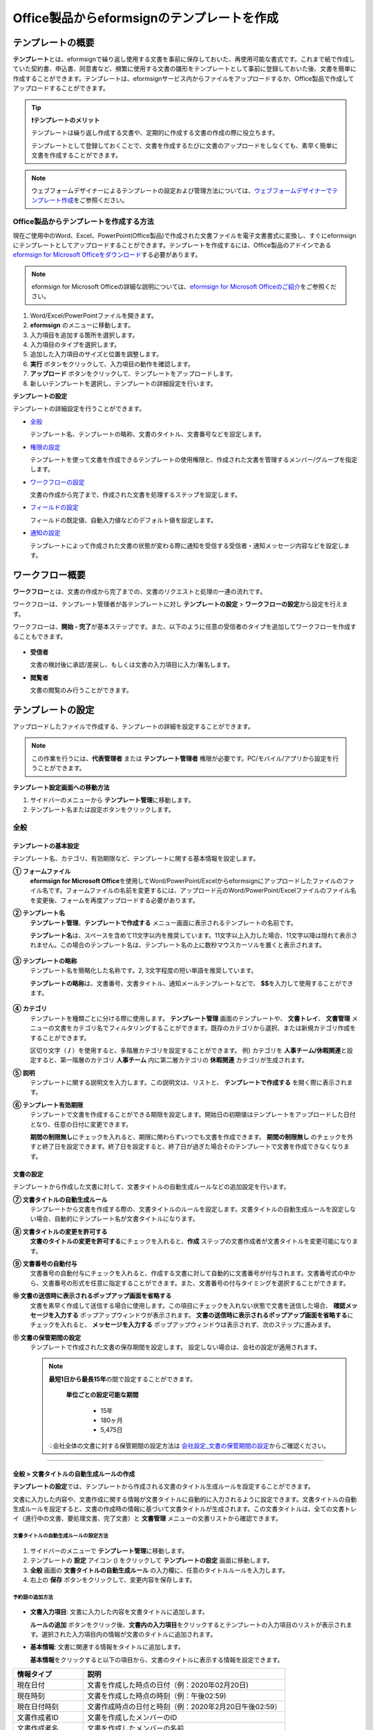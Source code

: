 .. _template_fb:

================================================
Office製品からeformsignのテンプレートを作成
================================================

--------------------
テンプレートの概要
--------------------

**テンプレート**\ とは、eformsignで繰り返し使用する文書を事前に保存しておいた、再使用可能な書式です。これまで紙で作成していた契約書、申込書、同意書など、頻繁に使用する文書の雛形をテンプレートとして事前に登録しておいた後、文書を簡単に作成することができます。テンプレートは、eformsignサービス内からファイルをアップロードするか、Office製品で作成してアップロードすることができます。


.. tip::

   **❗テンプレートのメリット**

   テンプレートは繰り返し作成する文書や、定期的に作成する文書の作成の際に役立ちます。

   テンプレートとして登録しておくことで、文書を作成するたびに文書のアップロードをしなくても、素早く簡単に文書を作成することができます。

.. note::  

   ウェブフォームデザイナーによるテンプレートの設定および管理方法については、`ウェブフォームデザイナーでテンプレート作成 <chapter5.html#template_wd>`__\ をご参照ください。




Office製品からテンプレートを作成する方法
~~~~~~~~~~~~~~~~~~~~~~~~~~~~~~~~~~~~~~~~~~~~~~~~~~~~~~~

現在ご使用中のWord、Excel、PowerPoint(Office製品)で作成された文書ファイルを電子文書書式に変換し、すぐにeformsignにテンプレートとしてアップロードすることができます。テンプレートを作成するには、Office製品のアドインである `eformsign for Microsoft Officeをダウンロード <https://www.eformsign.com/eform/dev_tool.html>`__\ する必要があります。

.. note::

   eformsign for Microsoft Officeの詳細な説明については、`eformsign for Microsoft Officeのご紹介 <chapter6.html#formbuilder>`__\ をご参照ください。



.. figure:: resources/formbuilder-execute.png
   :alt: eformsign for Microsoft Officeのリボンメニュー



1. Word/Excel/PowerPointファイルを開きます。

2. **eformsign** のメニューに移動します。

3. 入力項目を追加する箇所を選択します。

4. 入力項目のタイプを選択します。

5. 追加した入力項目のサイズと位置を調整します。

6. **実行** ボタンをクリックして、入力項目の動作を確認します。

7. **アップロード** ボタンをクリックして、テンプレートをアップロードします。

8. 新しいテンプレートを選択し、テンプレートの詳細設定を行います。 



**テンプレートの設定**

テンプレートの詳細設定を行うことができます。

-  `全般 <#general_fb>`__

   テンプレート名、テンプレートの略称、文書のタイトル、文書番号などを設定します。

-  `権限の設定 <#auth_fb>`__

   テンプレートを使って文書を作成できるテンプレートの使用権限と、作成された文書を管理するメンバー/グループを指定します。

-  `ワークフローの設定 <#workflow_fb>`__

   文書の作成から完了まで、作成された文書を処理するステップを設定します。

-  `フィールドの設定 <#field_fb>`__

   フィールドの既定値、自動入力値などのデフォルト値を設定します。

-  `通知の設定 <#noti_fb>`__

   テンプレートによって作成された文書の状態が変わる際に通知を受信する受信者・通知メッセージ内容などを設定します。

.. _workflow_fb_overview:

---------------------
ワークフロー概要
---------------------

**ワークフロー**\ とは、文書の作成から完了までの、文書のリクエストと処理の一連の流れです。

ワークフローは、テンプレート管理者が各テンプレートに対し **テンプレートの設定** > **ワークフローの設定**\ から設定を行えます。

ワークフローは、**開始 - 完了**\ が基本ステップです。また、以下のように任意の受信者のタイプを追加してワークフローを作成することもできます。

.. figure:: resources/workflow_new_fb.png
   :alt: ワークフローのステップ
   :width: 500px


-  **受信者**

   文書の検討後に承認/差戻し、もしくは文書の入力項目に入力/署名します。

-  **閲覧者**

   文書の閲覧のみ行うことができます。


.. _template_setting_fb:

---------------------
テンプレートの設定
---------------------

アップロードしたファイルで作成する、テンプレートの詳細を設定することができます。

.. note::

   この作業を行うには、**代表管理者** または **テンプレート管理者** 権限が必要です。PC/モバイル/アプリから設定を行うことができます。

**テンプレート設定画面への移動方法**

1. サイドバーのメニューから **テンプレート管理**\ に移動します。

2. テンプレート名または設定ボタンをクリックします。


.. figure:: resources/template-settings.png
   :alt: テンプレート管理 > 設定
   :width: 700px


.. _general_fb:

全般
~~~~~~~~~~~

.. figure:: resources/template-setting-general-formbuilder.png
   :alt: テンプレートの設定 > 全般
   :width: 700px


テンプレートの基本設定
-----------------------------------

テンプレート名、カテゴリ、有効期限など、テンプレートに関する基本情報を設定します。

**① フォームファイル**
   **eformsign for Microsoft Office**\ を使用してWord/PowerPoint/Excelからeformsignにアップロードしたファイルのファイル名です。フォームファイルの名前を変更するには、アップロード元のWord/PowerPoint/Excelファイルのファイル名を変更後、フォームを再度アップロードする必要があります。

**② テンプレート名**
   **テンプレート管理**\、**テンプレートで作成する** メニュー画面に表示されるテンプレートの名前です。

   **テンプレート名**\ は、スペースを含めて11文字以内を推奨しています。11文字以上入力した場合、11文字以降は隠れて表示されません。この場合のテンプレート名は、テンプレート名の上に数秒マウスカーソルを置くと表示されます。

   .. figure:: resources/template-name.png
      :alt: テンプレート名
      :width: 250px


**③ テンプレートの略称**
   テンプレート名を簡略化した名称です。2, 3文字程度の短い単語を推奨しています。

   **テンプレートの略称**\ は、文書番号、文書タイトル、通知メールテンプレートなどで、 **$$**\ を入力して使用することができます。

   .. figure:: resources/template-short-name.png
      :alt: テンプレートの略称


**④ カテゴリ**
   テンプレートを種類ごとに分ける際に使用します。 **テンプレート管理** 画面のテンプレートや、 **文書トレイ**\ 、 **文書管理** メニューの文書をカテゴリ名でフィルタリングすることができます。既存のカテゴリから選択、または新規カテゴリ作成をすることができます。

   区切り文字（ **/** ）を使用すると、多階層カテゴリを設定することができます。
   例) カテゴリを **人事チーム/休暇関連**\ と設定すると、第一階層のカテゴリ **人事チーム** 内に第二層カテゴリの **休暇関連** カテゴリが生成されます。

**⑤ 説明** 
   テンプレートに関する説明文を入力します。この説明文は、リストと、 **テンプレートで作成する** を開く際に表示されます。

**⑥ テンプレート有効期限**
   テンプレートで文書を作成することができる期限を設定します。開始日の初期値はテンプレートをアップロードした日付となり、任意の日付に変更できます。

   **期間の制限無し**\ にチェックを入れると、期限に関わらずいつでも文書を作成できます。 **期間の制限無し** のチェックを外すと終了日を設定できます。終了日を設定すると、終了日が過ぎた場合そのテンプレートで文書を作成できなくなります。

文書の設定
---------------------------
   
テンプレートから作成した文書に対して、文書タイトルの自動生成ルールなどの追加設定を行います。

**⑦ 文書タイトルの自動生成ルール**
   テンプレートから文書を作成する際の、文書タイトルのルールを設定します。文書タイトルの自動生成ルールを設定しない場合、自動的にテンプレート名が文書タイトルになります。


**⑧ 文書タイトルの変更を許可する**
   **文書のタイトルの変更を許可する**\ にチェックを入れると、**作成** ステップの文書作成者が文書タイトルを変更可能になります。

**⑨ 文書番号の自動付与**
   文書番号の自動付与にチェックを入れると、作成する文書に対して自動的に文書番号が付与されます。文書番号式の中から、文書番号の形式を任意に指定することができます。また、文書番号の付与タイミングを選択することができます。

   |image3|

**⑩ 文書の送信時に表示されるポップアップ画面を省略する**
   文書を素早く作成して送信する場合に使用します。この項目にチェックを入れない状態で文書を送信した場合、 **確認メッセージを入力する** ポップアップウィンドウが表示されます。 **文書の送信時に表示されるポップアップ画面を省略する**\ にチェックを入れると、 **メッセージを入力する** ポップアップウィンドウは表示されず、次のステップに進みます。

**⑪ 文書の保管期間の設定**
   テンプレートで作成された文書の保存期間を設定します。
   設定しない場合は、会社の設定が適用されます。

   .. note::

      **最短1日から最長15年**\ の間で設定することができます。

         **単位ごとの設定可能な期間**

            - 15年
            - 180ヶ月
            - 5,475日


      💡会社全体の文書に対する保管期間の設定方法は `会社設定_文書の保管期間の設定 <chapter2.html#retention>`__\ からご確認ください。



-------------------

.. _document_naming:


全般 > 文書タイトルの自動生成ルールの作成
----------------------------------------------

**テンプレートの設定**\ では、テンプレートから作成される文書のタイトル生成ルールを設定することができます。


文書に入力した内容や、文書作成に関する情報が文書タイトルに自動的に入力されるように設定できます。文書タイトルの自動生成ルールを設定すると、文書の作成時の情報に基づいて文書タイトルが生成されます。この文書タイトルは、全ての文書トレイ（進行中の文書、要処理文書、完了文書）と **文書管理** メニューの文書リストから確認できます。


.. figure:: resources/document-list.png
   :alt: 文書管理 > 文書リスト
   :width: 700px


文書タイトルの自動生成ルールの設定方法
^^^^^^^^^^^^^^^^^^^^^^^^^^^^^^^^^^^^^^^^^^^^^^^

.. figure:: resources/template-setting-general-doc-numering_rule.png
   :alt: テンプレート設定 > 文書タイトルの自動生成ルールの設定
   :width: 500px


1. サイドバーのメニューで **テンプレート管理**\ に移動します。

2. テンプレートの **設定** アイコン (|image1|) をクリックして **テンプレートの設定** 画面に移動します。

3. **全般** 画面の **文書タイトルの自動生成ルール** の入力欄に、任意のタイトルルールを入力します。

4. 右上の **保存** ボタンをクリックして、変更内容を保存します。


予約語の追加方法
^^^^^^^^^^^^^^^^^^^^^^^^^^^^^^

.. figure:: resources/template-setting-general-doc-numering_rule_reserved.png
   :alt: 予約語を使用した文書タイトルの自動生成ルール設定


-  **文書入力項目**\ : 文書に入力した内容を文書タイトルに追加します。 

   **ルールの追加** ボタンをクリック後、**文書内の入力項目**\ をクリックするとテンプレートの入力項目のリストが表示されます。選択された入力項目内の情報が文書のタイトルに追加されます。

-  **基本情報**\ : 文書に関連する情報をタイトルに追加します。

   **基本情報**\ をクリックすると以下の項目から、文書のタイトルに表示する情報を設定できます。


+----------------------+--------------------------------------------------------+
| 情報タイプ           | 説明                                                   |
+======================+========================================================+
| 現在日付             | 文書を作成した時点の日付（例：2020年02月20日) 　     　|
+----------------------+--------------------------------------------------------+
| 現在時刻             | 文書を作成した時点の時刻（例：午後02:59)  　     　    |
+----------------------+--------------------------------------------------------+
| 現在日付時刻         | 文書作成時点の日付と時刻（例：2020年2月20日午後02:59） |
+----------------------+--------------------------------------------------------+
| 文書作成者ID         | 文書を作成したメンバーのID           　　　            |
+----------------------+--------------------------------------------------------+
| 文書作成者名         | 文書を作成したメンバーの名前                           |
+----------------------+--------------------------------------------------------+
| 文書作成者部門       | 文書を作成したメンバーの部署                           |
+----------------------+--------------------------------------------------------+
| 文書作成者会社名     | 文書を作成したメンバーの会社名                         |
+----------------------+--------------------------------------------------------+
| テンプレート名       | テンプレートの設定 > 全般に入力したテンプレート名      |
+----------------------+--------------------------------------------------------+
| テンプレート略称     | テンプレートの設定 > 全般に入力したテンプレートの略称  |
+----------------------+--------------------------------------------------------+
| 文書ID               | 文書作成時に自動生成される文書固有の番号               |
+----------------------+--------------------------------------------------------+
| 文書番号             | 「文書番号の自動付与」で作成したシリアル番号(通し番号) |
+----------------------+--------------------------------------------------------+
| 会社名               | 会社管理 > 会社情報に登録されている会社名              |
+----------------------+--------------------------------------------------------+
| 会社住所             | 会社管理 > 会社情報に登録されている住所                |
+----------------------+--------------------------------------------------------+
| 会社連絡先           | 会社管理 > 会社情報に登録されている電話番号            |
+----------------------+--------------------------------------------------------+
| 会社事業者登録番号   | 会社管理 > 会社情報に登録されている事業者登録番号      |
+----------------------+--------------------------------------------------------+
| 会社ホームページ     | 会社管理 > 会社情報に登録されているホームページのURL   |
+----------------------+--------------------------------------------------------+



.. tip::

   **文書のタイトルの変更を許可する** にチェックが入っているかご確認ください。
   
   文書タイトルの自動生成ルールを設定しても、**文書のタイトルの変更を許可する**\ にチェックが入っていると、文書作成者が文書のタイトルを変更することができます。文書タイトルの変更を変更したくない場合は、**文書のタイトルの変更を許可する**\ のチェックを外してください。

   .. figure:: resources/template-setting-general-doc-numering_rule_allow_change.png
      :alt: 文書タイトルの変更を許可するの変更有無
      :width: 400px


-------------------


.. _docnumber_fb:

全般 > 文書番号の自動付与
-----------------------------------------

作成する文書にテンプレートごとの文書番号を連番で付与できます。
テンプレートごとに文書番号自動生成の有無を設定でき、4つある文書番号形式の中から1つを選んで設定することができます。また、文書番号は文書入力項目を使用して文書に入力することができるほか、文書リストからの表示、文書番号での文書検索が可能です。

文書番号の生成方法
^^^^^^^^^^^^^^^^^^^^^^^^^^^^^^^^^



1. サイドバーのメニューから **テンプレート管理**\ に移動します。

2. テンプレートの **設定** アイコン(|image5|)をクリックして **テンプレートの設定** 画面に移動します。


3. **全般** 画面上の **文書番号の自動付与**\ にチェックを入れます。

	.. figure:: resources/template-setting-general-doc-numering1.png
	   :alt: 文書番号の設定
	   :width: 600px


   ▪  **文書番号の自動付与ルールの選択**

      .. figure:: resources/template-setting-general-doc-numering1_1.png
         :alt: 文書番号の自動付与ルールの選択
         :width: 600px

      - **シリアル番号**
         文書の作成順に1番から生成します。

         例) 1、2、3...

      - **年度_シリアル番号**
         文書が作成された年度 + 文書の作成順に1番から生成します。

         例) 2020_1、2020_2...

      - **テンプレート略称シリアル番号**
         テンプレート略称 + 文書の作成順に1番から生成します。

         例) 申込書1、申込書2...

      - **テンプレート略称年度_シリアル番号**
         テンプレートの略称 + 文書が作成された年度 + 文書の作成順に1番から生成します。

         例) 申込書2020_1、申込書2020_2...

   ▪  **文書への番号付与タイミングの選択**

      - **開始**
         文書の作成開始ステップで文書番号を生成します。

      - **完了**
         文書が全てのワークフローを経て完了する際に文書番号を生成します。


4. 右上の **保存** ボタンをクリックして設定を保存します。

文書番号の確認方法
^^^^^^^^^^^^^^^^^^^^^^^^^^^^

文書番号は、文書入力項目を利用することで文書内に入力したり、文書リストから確認することができます。


- **文書内に文書番号を表示**


   1. Word/Excel/PowerPointのテンプレートファイルを開きます。

   2. 文書番号を入れる箇所に文書入力項目を追加します。

   3. **アップロード** ボタンをクリックして、文書をeformsignにアップロードします。

   4. **テンプレート設定 > 全般**\ から **文書番号の自動付与**\ にチェックを入れます。

   5. 文書番号の自動付与ルールを選択します。

   6. **保存** ボタンをクリックして設定を保存します。


- **文書リストからの文書番号の確認方法**


   文書番号は文書リストが確認できる文書トレイ（進行中の文書、要処理文書、完了文書）および文書管理メニュー（要文書管理権限）で確認することができます。

   1. サイドバーメニューの **文書トレイ** または **文書管理** メニューに移動します。

   2. 右上の **カラム設定** アイコンをクリックします。

   3. カラムリストの **文書番号**\ にチェックを入れます。

   4. 文書リストに **文書番号** カラムが追加されていることを確認します。

   .. figure:: resources/doc-list-docnumber1.PNG
      :alt: 文書トレイ - 文書リスト
      :width: 700px



**文書番号で文書を検索する**

   |image7|

   文書番号による検索は、詳細検索機能から行うことができます。

   1. **文書トレイ** または **文書管理** メニューに移動します。

   2. 文書リストの上部にある **詳細** ボタンをクリックします。

   3. 検索条件の中から **文書番号**\ を選択します。

   4. 検索する単語または数字を入力します。

   5. 検索結果を確認します。



-------------------


.. _auth_fb:

権限の設定
~~~~~~~~~~~

権限の設定画面では、テンプレートの使用権限、テンプレートの修正権限、文書の管理権限を設定することができます。

.. figure:: resources/template-setting-auth-new1.PNG
   :alt: テンプレート設定 > 権限の設定
   :width: 700px


- **テンプレートの使用権限**

   テンプレートを使用して文書を作成する際の権限を設定します。テンプレート使用権限を持つメンバーは **テンプレートで作成する** にテンプレートが表示され、文書を作成できます。会社に属する全てのメンバーが使用できるようにしたい場合は **すべて** を、特定のグループ/メンバーにのみ作成の権限を与えたい場合は **グループまたはメンバー**\ を選択し、グループ/メンバーを指定します。

- **テンプレートの修正権限**

   テンプレートの修正が可能となる権限を設定します。テンプレート修正権限を持つメンバーは **テンプレート管理** メニューからそのテンプレートを修正することができます。権限を付与する **メンバー**\ を検索して選択します。
   
   ❗テンプレートの修正権限はテンプレート管理権限を持つメンバーのみ指定することができます。

- **文書の管理権限**

   文書管理権限は **会社管理 > 権限管理 > 文書管理者**\ で設定することができます。詳細な内容は `権限の区分 <chapter2.html#permissions>`__\ をご参照ください。



-------------------


.. _workflow_fb:

ワークフローの設定
~~~~~~~~~~~~~~~~~~~~~~~

**テンプレートの設定** 画面で **ワークフローの設定** タブをクリックして、そのテンプレートのワークフローを作成・変更できます。

.. figure:: resources/workflow-setting_new.PNG
   :alt: テンプレートの設定 > ワークフローの設定
   :width: 500px


ワークフローのステップの追加方法
------------------------------------------------


1. **ワークフローの設定** タブをクリックして移動します。

2. 開始と完了の間のステップ追加(|image9|) ボタンをクリックします。

3. 受信者がワークフローのステップに追加されます。

   .. figure:: resources/workflow-steps-fb.PNG
      :alt: テンプレート設定 > ワークフローの設定
      :width: 600px

   .. tip::

      ワークフローのステップは個数の制限無く追加することができます。ワークフローのステップをドラッグ&ドロップで順序を調整することができ、ステップの右側にある **(-)**\ をクリックするとステップが削除されます。


   .. tip::

      **受信者ステップの結合 - 同時送信ワークフロー**

      受信者ステップを追加すると、通常は設定された手順に従って各ステップの受信者に文書が送信されます。
      複数のステップのワークフローを結合した場合、結合されたワークフローのステップの受信者に文書を同時に送信することができます。

      1. **テンプレート管理** 画面からテンプレートの **設定** をクリックします。
      2. 画面上部から **設定する**\ をクリック後、 **ワークフローの設定** をクリックします。
      3. 結合するワークフローステップのうち、 **下にあるワークフローをクリック**\ するとワークフローの左側に **送信順序を結合** アイコン(|image8|)が表示されます。 
      4. そのアイコン(|image8|)をクリックすると、下段と上段のワークフローが結合されます。

      .. figure:: resources/workflow_merge_fb.png
         :alt: テンプレートの設定 > ワークフローの設定 > 結合
         :width: 500px

      .. note::

         **結合されたワークフローの分割**

         結合されたワークフローをクリックすると、アイコンが表示されます。分割するワークフローのステップをクリック後、送信順序を分割アイコン(|image10|)をクリックすると結合したワークフローが分割されます。

         .. figure:: resources/workflow_split_fb.png
            :alt: テンプレートの設定 > ワークフローの設定 > 分割
            :width: 500px
   
      **❗注意事項**

      - 結合したワークフローを含むテンプレートでは、 **一括作成はできません。**
      - 結合したワークフローのステップの受信者は、 **前の受信者**\ に設定できません。
      - 結合したワークフローの次のステップは、受信者を **グループまたはメンバー**\ に指定するか、 **完了** ステップに設定する必要があります。





ワークフローステップごとの詳細設定
----------------------------------------

ステップをクリックすることで、各ワークフローステップの詳細プロパティを設定することができます。

-  **属性**\ では、ステップ名と状態の設定以外にも、ステップごとに詳細な設定をすることができます。

-  **項目の管理**\ では、ワークフローの各ステップで受信者が入力項目に入力できるよう許可する **編集許可** 項目と、入力が必須となる **必須入力** 項目を設定することができます。

|image12|

++++++++++++++++++++++++++++++++++++++++++++++++++++++


.. _workflow_fb_start:

開始
^^^^^^^^^^^^^

**文書作成を始めるステップです。**

.. figure:: resources/workflow-step-start-property-fb.png
   :alt: ワークフローの設定 > 開始ステッププロパティ
   :width: 700px

-  **ステップ名**\ （共通）：デフォルトで設定されているステップ名を変更することができます。

-  **文書作成数の制限**\  ：テンプレートで作成可能な文書の最大数を設定します。

-  **URLでの文書作成を許可する**\ ：メンバー以外の外部ユーザーに文書作成を依頼する際に使用します。eformsignへのログイン無しで、文書を作成できる公開リンクを生成します。

   -  **文書作成者の情報入力**: リンクから文書に入力を行う前に、文書作成者の氏名、メールアドレスなどの情報を入力するよう設定します。

      .. tip::

         **文書作成者の情報入力オプション** と **本人確認設定オプション** の両方を選択した場合、作成者は本人情報を入力して本人確認後、文書の作成を開始することができます。これらの情報は監査証跡証明書に残ります。

   -  **文書の二重送信防止**: 同じ作成者が文書を重複して送信できないよう設定します。

   -  **アクセス許可ドメイン・IP**\ :　特定のドメイン/IPアドレスからのみ文書を作成できるように設定します。


   -  **ボットによる文書の自動生成防止**: URLで文書を生成し、提出時に自動登録防止(reCAPTCHA)チェックを行うことにより、悪質なボットが文書を繰り返し生成することを防止します。

      .. note::

         **ボットによる文書の自動生成防止**

         このオプションを選択すると、URLにアクセスして文書作成後に提出ボタンをクリックすると、自動登録防止機能(reCAPTCHA)が文書提出ポップアップに表示されます。作成者は「私はロボットではありません」にチェック後、文書を提出することができるようになります。

         .. figure:: resources/URL-option-recaptcha.png
            :alt: reCAPTCHA
            :width: 250px

         ❗本オプションをONにしない場合、文書生成URLからボットによって文書が大量に作成される可能性があります。この場合、文書作成による料金が高額に発生する可能性があります。

-  **文書の閲覧前に本人確認する：** 受信者が本人確認するタイミングと手段を設定できます。文書の閲覧前または文書の送信前に本人確認を行うように設定できます。

   .. figure:: resources/additional-verification.png
      :alt: 文書の閲覧前に本人確認する
      :width: 400px 

   -  **文書の閲覧前に本人確認:** 受信者が文書の閲覧前に受信者が本人確認をし、本人確認完了に文書を閲覧できるよう設定します。受信者のメールアドレスまたは電話番号宛てに6桁の認証番号を送信します。受信者は認証番号を入力後、文書の閲覧が可能となります。

      .. tip::

         文書が完了後に文書を閲覧する時にも設定した認証を行うためには　**完了文書の閲覧時にも認証を行う**\ をチェックしてください。

   -  **文書の送信前に本人確認：** 受信者が文書の送信前に受信者が本人確認をし、本人確認完了に文書を閲覧できるよう設定します。受信者のメールアドレスまたは電話番号宛てに6桁の認証番号を送信します。受信者は認証番号を入力後、文書の閲覧が可能となります。

      .. caution::
         
         ❗SMS認証を行う場合、追加料金が発生します。
-  **電子認証による電子署名の設定** 

      .. figure:: resources/digital-signature.png
         :alt: 認証書署名設定
         :width: 400px 
   
   -  **事業者署名型(立会人型)電子署名を適用する：** 当該ステップの受信者が文書を作成した後、事業者署名型の電子署名を追加するように設定します。
   
      ❗文書の送信前に本人確認と中腹して設定できません。
   
      .. tip::

         事業者向け電子署名を付与することで、書類の完全性を保証します。電子署名が適用された文書は、PDFファイルとしてダウンロードした後、Adobe Acrobat Readerで開いて電子署名の詳細を確認できます。

      .. note::      
         
         ❗証明書ベースの電子署名には追加費用が発生します。


.. tip::

   **QRコード生成機能(URLでの文書作成)の活用方法**

   URLでの文書作成機能を使用する場合、URLからQRコードを作成することができます。
   作成したQRコードの画像をウェブサイトに掲示したり、QRコードを送信して文書作成を依頼することができます。QRコードを受け取った人は、モバイル端末のカメラでQRコードをスキャンして文書を作成・提出することができます。

   ワークフローの開始ステッププロパティから **URLでの文書作成を許可する** オプションにチェックを入れ、 
   **QRコード生成** ボタンをクリックするとQRコードの画像をダウンロードすることができます。

   
   .. figure:: resources/workflow-step-start-QRcode.png
      :alt: ワークフローの設定 > QRコードの作成
      :width: 400px



+++++++++++++++++++++++++++++++++++++++++++++++++++++++++++++++++++++++++++++++++++++++++++++

.. _workflow_signer:

受信者
^^^^^^^^^^^^^

**文書の入力項目に作成、署名などの文書に参加する受信者のステップです。**


.. figure:: resources/workflow-participant-properties-fb.png
   :alt: ワークフローの設定 > 受信者ステップのプロパティ
   :width: 700px


-  **ステップ名**\ : ステップの名前を設定することができます。

-  **通知**\ : 受信者に文書作成を依頼した際に、通知を送信する方法を設定します。通知内容は編集が可能です。

   - **通知メッセージの編集**\ :各ステップで受信者に送信する文書の通知内容を編集することができます。通知言語（英語、韓国語）も追加して、言語によるメッセージを修正、設定することができます。追加された言語オプションは文書送信ポップアップの言語選択オプションに表示されます。


      .. figure:: resources/workflow-notification-lang.png
         :alt: 通知言語設定4
         :width: 400px  

   - **通知方法の選択**\ :通知はデフォルトでメールでのみ送信されます。SMSを選択すると、**SMS**\ でも送信可能です。



-  **文書の送信期限**\ : 受信者が文書を受信した後、次のステップの受信者に文書を送信するまでの期限を設定します。

   .. tip::

      受信者がメンバーの場合、文書の送信期限を無期限に設定することができます。 **文書送信期限を0日0時間**\ と設定してください。
      受信者がメンバーではない場合、文書の送信期限は最大50日まで設定することができます。


-  **受信者情報の自動設定**\ : 受信者に文書作成を依頼する際、文書に入力した情報を基に受信者の氏名・連絡先を自動的に設定できます。

- **文書のアクセスコード**\ : 受信者が文書閲覧前に入力するアクセスコードを設定します。正しいアクセスコードを入力後、文書を閲覧することができます。 **送信者が直接入力、受信者の氏名、文書に入力された内容**\ の中から選択します。

   .. figure:: resources/doc-password-setting.png
      :alt: 文書のアクセスコード設定
      :width: 400px

   - **送信者が直接入力:** 設定段階で予めパスワードを設定します。受信者は表示されるヒントを基にアクセスコードを入力します。 

   - **受信者の氏名:** 受信者の氏名に設定すると、受信者情報に入力した名前と一致する名前がアクセスコードに設定されます。

   - **文書に入力された内容:** 文書内の入力項目を選択して、その入力項目に入力された内容をアクセスコードに設定します。

  

  -  **文書の閲覧前に本人確認する：** 受信者が本人確認するタイミングと手段を設定できます。文書の閲覧前または文書の送信前に本人確認を行うように設定できます。

      .. figure:: resources/additional-verification.png
         :alt: 文書の閲覧前に本人確認する
         :width: 400px 

   -  **文書の閲覧前に本人確認:** 受信者が文書の閲覧前に受信者が本人確認をし、本人確認完了に文書を閲覧できるよう設定します。受信者のメールアドレスまたは電話番号宛てに6桁の認証番号を送信します。受信者は認証番号を入力後、文書の閲覧が可能となります。

      .. tip::

         文書が完了後に文書を閲覧する時にも設定した認証を行うためには **完了文書の閲覧時にも認証を行う**\ をチェックしてください。

   -  **文書の送信前に本人確認：** 受信者が文書の送信前に受信者が本人確認をし、本人確認完了に文書を閲覧できるよう設定します。受信者のメールアドレスまたは電話番号宛てに6桁の認証番号を送信します。受信者は認証番号を入力後、文書の閲覧が可能となります。

      .. caution::
         
         ❗SMS認証を行う場合、追加料金が発生します。

-  **電子認証による電子署名の設定** 

      .. figure:: resources/digital-signature.png
         :alt: 認証書署名設定
         :width: 400px 
   
   -  **事業者署名型(立会人型)電子署名を適用する：** 当該ステップの受信者が文書を作成した後、事業者署名型の電子署名を追加するように設定します。
   
      ❗文書の送信前に本人確認と中腹して設定できません。
   
      .. tip::

         事業者向け電子署名を付与することで、書類の完全性を保証します。電子署名が適用された文書は、PDFファイルとしてダウンロードした後、Adobe Acrobat Readerで開いて電子署名の詳細を確認できます。

      .. note::      
         
         ❗証明書ベースの電子署名には追加費用が発生します。


-  **文書の非表示設定:** 2つ以上のファイルで構成された文書の場合、ファイル単位で一部を非表示に設定することができます。本設定は外部受信者がワークフローに設定されている場合にのみ表示され、外部受信者にのみ適用されます。

-  **文書差戻し制限：** 受信者が文書を差し戻せないように設定します。オプションにチェックを入れると、その受信者の文書作成画面に **差戻し** ボタンが表示されなくなります。



.. tip::

   💡 **対面署名機能の活用**
    
   署名者と対面して、一つのデバイス(タブレットPCやスマホなど)で文書に署名を行うには、対面署名機能をご活用ください。
   対面署名機能を使用することで、各対面署名者に関する情報が文書履歴と監査証跡証明書に記録され、文書が完了すると、対面署名者に完了文書が自動的に送信されるように設定することができます。

   対面署名者に設定する受信者ステップで **対面署名**\ を選択します。
   当該ステップ **対面署名者**\ 、直前のステップは **立会人**\ になります。対面署名者は、文書署名前に本人確認を行うように設定することもできます。

   -  **立会人:** 対面署名を開始・完了することができ、参加者であれば署名も行うことができます。メンバーのみ **立会人** になることができますが、閲覧者が **立会人** になることはできません。
   -  **対面署名者：** 対面署名を行います。ワークフロー受信者タイプのうち、参加者のみが **対面署名者** になることができます。


      .. figure:: resources/inperson-signing-template.png
         :alt: 対面署名設定
         :width: 700px

   **❗注意事項**

      -  **開始** ステップに **対面署名**\ が設定されている場合、 **一括作成**\ を行うことはできません。
      -  **同時送信ワークフロー(送信順序の結合)**\ が設定されたワークフローステップでは **対面署名**\ の設定を行うことができず、 **対面署名**\ が設定されたステップの前後では **同時送信(送信順序の結合)**\ の設定を行うことはできません。

   ✅ 対面署名設定時の詳細な文書の作成方法は `こちら <https://www.eformsign.com/jp/blog/announcement-2022311/>`__\ をご参照ください。


.. note::

   **参加者/検討者/閲覧者ステップ - 受信者の設定**

   各ステップの受信者を事前に選択するか、文書送信時に送信者が選択するよう設定することができます。

   .. figure:: resources/workflow-participant-selected.png
      :alt: ワークフローの設定 > 参加者の受信者を指定する
      :width: 700px

   -  **文書の送信時に指定可能**: 文書の送信時に受信者情報を入力できるように設定します。受信者情報を入力しない場合、その手順はスキップして進行します。

   -  **文書の送信時に指定が必要**: 文書の送信時に受信者情報を入力を必ず行うように設定します。受信者情報を入力しないと、文書は送信されません。

   -  **グループまたはメンバー**： 文書を処理するグループまたはメンバー1人を設定します。グループ/メンバーは複数選択することが可能ですが、選択されたグループ/メンバーのうち1人だけが文書を処理することができます。

   -  **前の受信者**： 開始ステップを含む前のステップの受信者が文書を処理するように設定します。当該ステップより前のステップから選択できます。

.. _hide:

文書内の一部のファイルを非表示にする方法
*******************************************************

.. tip::

   **文書の一部を非表示にする**

   文書が複数のファイルで構成されている場合、外部の受信者に表示する文書の一部を非表示にすることができます。

   アップロードした文書に複数のファイルが含まれていると、ワークフローの外部受信者ステップの属性設定に、 **文書の非表示設定**\ が表示されます。文書に含まれているファイルが一覧で表示され、各ファイルの **表示/非表示/選択(前の処理者が表示/非表示を選択)**\ を指定することができます。

   ❗文書の一部を非表示にする機能は、文書の受信者が外部ユーザーである場合にのみ適用されます。

   **設定方法**

   1. ダッシュボード **メニュー > テンプレート管理**\ に移動します。
   2. テンプレート名か右側の設定ボタンをクリックして、テンプレート設定画面に移動します。
   3. **ワークフローの設定** タブに移動します。
   4. **受信者** ステップを追加します。
   5. 右側のプロパティの下部にある **文書の非表示設定**\ にチェックを入れます。
   6. 文書内のファイルごとに表示/非表示/選択を設定します。

      - **表示:** 受信者にファイルを表示します。

      - **選択:** 当該ステップの受信者が表示/非表示を選択します。

      - **非表示:** 受信者にファイルを表示しません。

   |image19|



+++++++++++++++++++++++++++++++++++++++++++++++++++++++++++++++++++++++++++++++++++++++++++++


.. _workflow_fb_needtoview:

閲覧者 
^^^^^^^^^^^^^^^^


**文書の閲覧のみ可能な受信者ステップです。**


.. figure:: resources/workflow-needtoview-properties.png
   :alt: ワークフローの設定 > 閲覧者ステッププロパティ
   :width: 700px

-  **ステップ名**\ : ステップの名前を設定することができます。

-  **通知**\ : 受信者に文書作成を依頼する際の、通知を送信する方法を設定します。また、通知内容を編集することが可能です。

   -  **通知内容の編集：** 各ステップで受信者に送信する文書の通知内容を編集することができます。通知言語（英語、韓国語）も追加して、言語によるメッセージを修正、設定することができます。追加された言語オプションは文書送信ポップアップの言語選択オプションに表示されます。

      .. figure:: resources/workflow-notification-lang2.png
         :alt: 通知言語設定3
         :width: 400px   

   - **通知方法の選択:** デフォルト設定では、通知は電子メールでのみ送信されます。 **SMSで送信**\ を選択すると、**SMS**\ でも送信できます。

   
-  **文書の閲覧期限**\ : 受信者が文書を受信した後、次のステップの受信者に文書を送信するまでの期限を設定します。文書の送信期限を設定する必要が無い場合は、0日0時間と入力してください。(受信者が内部メンバーの場合。外部受信者の場合最大50日まで設定可能)


-  **文書送信オプション**\ : 各ステップで、文書を次のステップに送信する際の設定を選択します。

   - **受信者が文書を閲覧したら次のステップに送信:** 閲覧者ステップの受信者が文書を閲覧後、文書が次のステップに送信されます。
 
   - **受信者の文書閲覧有無に関わらず、即時次のステップに送信:** 閲覧者ステップの受信者が文書を閲覧せずとも、文書は次のステップに送信されます。

   .. figure:: resources/needtoview_option.png
      :width: 300px

- **文書のアクセスコード**\ : 受信者が文書閲覧前に入力するアクセスコードを設定します。正しいアクセスコードを入力後、文書を閲覧することができます。 **送信者が直接入力、受信者の氏名、文書に入力された内容**\ の中から選択します。

   .. figure:: resources/doc-password-setting.png
      :alt: 文書のアクセスコード設定
      :width: 400px

   - **送信者が直接入力:** 設定段階で予めパスワードを設定します。受信者は表示されるヒントを基にアクセスコードを入力します。 

   - **受信者の氏名:** 受信者の氏名に設定すると、受信者情報に入力した名前と一致する名前がアクセスコードに設定されます。

   - **文書に入力された内容:** 文書内の入力項目を選択して、その入力項目に入力された内容をアクセスコードに設定します。

  

-  **文書の閲覧前に本人確認する：** 受信者が本人確認するタイミングと手段を設定できます。文書の閲覧前または文書の送信前に本人確認を行うように設定できます。

   .. figure:: resources/additional-verification.png
      :alt: 文書の閲覧前に本人確認する
      :width: 400px 

   -  **文書の閲覧前に本人確認:** 受信者が文書の閲覧前に受信者が本人確認をし、本人確認完了に文書を閲覧できるよう設定します。受信者のメールアドレスまたは電話番号宛てに6桁の認証番号を送信します。受信者は認証番号を入力後、文書の閲覧が可能となります。

      .. tip::

         文書が完了後に文書を閲覧する時にも設定した認証を行うためには **完了文書の閲覧時にも認証を行う**\ をチェックしてください。

   -  **文書の送信前に本人確認：** 受信者が文書の送信前に受信者が本人確認をし、本人確認完了に文書を閲覧できるよう設定します。受信者のメールアドレスまたは電話番号宛てに6桁の認証番号を送信します。受信者は認証番号を入力後、文書の閲覧が可能となります。

      .. caution::
         
         ❗SMS認証を行う場合、追加料金が発生します。

+++++++++++++++++++++++++++++++++++++++++++++++++++++++++++++++++++++++++++++++++++++++++++++

.. _workflow_fb_complete:


完了
^^^^^^^^^^^^^^^^


**完了: 文書が全てのワークフローのステップを経て、完了するステップです。**


.. figure:: resources/workflow-completed-fb.png
   :alt: ワークフローの設定-完了
   :width: 700px


-  **別のクラウドストレージに完了文書を保存する**: 完了文書を、代表管理者/会社管理者が設定した外部クラウドストレージに保存されるように設定します。

-  **完了文書にタイムスタンプを付与する**: 完了文書が以降変更されていないことを証明する、タイムスタンプを文書に適用するように設定します。この機能は追加料金が発生します。

.. note::

   💡 **タイムスタンプとは？**

   タイムスタンプとは、電子文書の生成時点の確認（存在証明）と真正性確認（内容証明）のための公開鍵基盤（PKI:Public Key Infra Structure）の国際標準技術であり、電子文書がある特定の時刻に存在していたことを証明するとともに、その時刻以降にデータが変更されていないことを証明する電磁的技術です。

   文書にタイムスタンプを適用すると、特定の時点でその文書が存在し、それ以降変更されていない原本であることが認証機関によって客観的に証明されます。



-------------------

.. _field_fb:

フィールドの設定
~~~~~~~~~~~~~~~~~~~

**フィールドの設定**\ では、文書リストとCSVにデータをダウンロードした時に表示される入力項目の列の表示可否と順序を設定できます。また、テンプレートに入るフィールドの初期値または自動入力値を設定できます。

.. figure:: resources/template-field-setting.png
   :alt: テンプレートの設定 > フィールドの設定
   :width: 700px


フィールドの初期値は **カスタムフィールド管理**\ に保存されている会社・グループ・メンバー情報を選択して設定、最近の入力値を選択して設定、ユーザーが直接入力して設定のうちいずれかの入力方法を選択して設定できます。

.. tip::

   **自動入力の設定方法**

   文書に繰り返し入力する情報を事前に保存し、自動的に入力されるように設定できます。

   例) 作成者の名前、連絡先などの作成者情報、部署名、責任者、会社の代表番号などの会社またはグループに関する情報を事前に保存して自動的に入力されるように設定できます。関連フィールドの項目の追加と初期値の設定は、 **会社管理 > カスタムフィールド管理**\ で行うことができます。

   1. **カスタムフィールド管理** 画面でフィールドを追加します。

   2. **テンプレート管理** メニューに移動します。

   3. **テンプレートの設定** アイコンをクリックします。

   4. **フィールドの設定** メニューに移動します。

   5. 自動入力するフィールドの初期値を入力します。

   6. 全ての設定が完了したら、 **保存** ボタンをクリックします。


-------------------

.. _noti_fb:

通知設定
~~~~~~~~~~~~~~~~~

テンプレートで作成された文書ステータスの通知や依頼を受信する受信者の設定や通知内容の確認、編集ができます。

**ステータス通知の設定**

当該テンプレートで作成した文書のステータスに関する通知の受信者設定、通知メッセージのプレビュー（文書の検討および作成/文書の差戻し/文書の無効化/文書の修正）、通知の編集（文書の完了）を行えます。

.. figure:: resources/template-setting-notification-channel.png
   :alt: 通知チャンネルの設定


.. note::

   **文書の作成者** オプションにチェックを入れ、 **各ステップの処理者** オプションのチェックを外した場合、文書を最初に作成した人にステータス通知を送信します。

   **文書の作成者** オプションのチェックを外し、 **各ステップの処理者** オプションにチェック入れた場合、最初に作成した人を除く、現在のステップより前に文書を処理した人にステータス通知を送信します。

   **文書の作成者** 、 **各ステップの処理者** オプション両方にチェックを入れた場合、文書の作成者、現在ステップ以前に文書を処理した両者にステータス通知を送信します。

   **文書の作成者** 、 **各ステップの処理者** オプション両方のチェックを外した場合、当該ステップのステータス通知は送信されません。


.. caution::

   ❗外部受信者には文書文書の完了通知のみ送信されます。

   外部受信者に完了文書を送信する場合、 **文書の完了 > 各ステップの処理者**\ を **メンバー外** または **すべて**\ に設定してください。


**文書の完了通知の編集**

   .. figure:: resources/template-setting-notification-editl1.png
      :alt: 通知内容の編集
      :width: 400px

- **通知テンプレートの選択:** 通知テンプレートはデフォルトのテンプレートとして設定されていますが、別途作成した通知テンプレートがあれば変更できます。 新規通知テンプレートを追加する方法は `通知テンプレート管理 <chapter9.html#notification-template>`__\ をご参照ください。  

- **言語選択:** 文書完了時に送信される通知メールの言語を選択すると、当該言語でメールタイトル、SMSメッセージ、本文内容などが表示され、修正することができます。 

- **メールのタイトル:** 文書の完了時に送信されるメールのタイトルを設定します。

- **SMSメッセージ:** 文書完了通知をSMSで送信する際に、SMSで送信するメッセージを設定します。 設定したメッセージと一緒に、文書を確認できるリンクが送信されます。

.. note::

   メッセージの長さは最大65バイト(全角32文字、半角65文字)までです。 


- **添付ファイルと添付方法:** 完了通知と一緒に送信するファイルの選択と、その添付方法を選択します。

   - **文書閲覧リンク:** 完了文書がリンク(ボタン)の形式でメール/SMSで送信されます。リンク(ボタン)をクリックすると文書閲覧ページが開きます。 ビューアから完了文書を閲覧・ダウンロードできます。

   - **ファイル添付:** 完了文書がメールにPDFファイルとして添付されて送信されます。 ただし、文書のファイルサイズが10MBを超えるか、SMS通知の場合は **ダウンロードリンク** 方式で送信されます。

   .. caution::

      **ファイル添付** 形式でメールにより通知を送ると、メールに完了文書を添付して送信されます。文書閲覧時に本人確認をするように設定しても、本人確認を行わずに文書を閲覧/ダウンロードできるため、ご注意ください。

- **本文の編集:** 通知メッセージの本文を編集することができます。


.. _publish_template: 

------------------------
テンプレート配布
------------------------

当該テンプレートで文書を作成できるようにするためには、テンプレートを保存した後、必ず **配布(公開)**\ する必要があります。
テンプレートの配布をすることで、作成者以外のメンバーが当該テンプレートを使用できるようになります。

テンプレートを配布せずに保存のみした場合、テンプレート使用権限のあるメンバーの **テンプレートで作成する** 画面には表示されません。

配布していないテンプレートは、以下の画像のようにテンプレートに **配布前**\ と表示されます。テンプレートを配布するには、テンプレートの詳細メニューをクリックして配布するか、テンプレート設定から保存ボタンをクリック後、配布するか選択できます。

   .. figure:: resources/template_publish.png
         :alt: テンプレートの5つの設定項目
         :width: 750px

   .. Note::

         テンプレートの配布は **テンプレート管理者**\ のみできます。
         テンプレート管理者の権限がないメンバーがテンプレートを作成するかテンプレートを他のメンバーと使用する場合、テンプレート管理者への配布要請が必要です。テンプレート管理者が直接テンプレートを作成し配布する場合はテンプレート配布のポップアップのテンプレート管理者リストから自分のアカウントを選択することで即時配布できます。      

テンプレート配布の要請方法
~~~~~~~~~~~~~~~~~~~~~~~~~~~~~~~~~~~~~
1. **新規テンプレートで作成**\ からテンプレート設定を行い、右上の **保存** ボタンをクリックします。

2. **保存** ポップアップから **配布** ボタンをクリックします。

   .. figure:: resources/save-popup.png
      :alt: テンプレート保存
      :width: 350px
 
3. **テンプレートの配布** ポップアップから **使用開始日の設定**\ とテンプレート配布を依頼する **テンプレート管理者**\ を選択します。

   .. figure:: resources/publish-popup.png
      :alt: テンプレート配布ポップアップ
      :width: 350px
 
4. **配布依頼**\ をクリックします。


テンプレート配布方法(テンプレート管理者)
~~~~~~~~~~~~~~~~~~~~~~~~~~~~~~~~~~~~~~~~~~~~~~~~~~~~~~~~~~

1. テンプレート配布依頼を受けたテンプレート管理のアカウントからはテンプレートリストに表示される **配布** ボタンをクリックします。

   .. Note::      

      **詳細(···)** メニューからも配布または配布却下することができます。    
      
   .. figure:: resources/template-list-publish2.png
      :alt: テンプレートリスト-配布
      :width: 700px
 
2. **テンプレートの配布** ポップアップから **“テンプレートの変更内容を全て確認しました。”**\ にチェックし **配布** ボタンをクリックします。

   .. figure:: resources/publish-popup2.png
      :alt: テンプレートの配布ポップアップ
      :width: 3500px
 
3. テンプレートが配布され、テンプレートで作成するメニューのリストに配布したテンプレートが表示されます。 **使用開始日** にならないとテンプレートが表示されません。 


   .. Note::

      **テンプレートの配布却下の方法**

      テンプレート管理者がテンプレートを検討した上で却下が必要な場合, **テンプレートの配布** ポップアップから **配布却下**\ をクリックするか、テンプレートリストの詳細(···)メニューから **配布却下**\ をクリックします。
      配布却下の時には却下理由を入力する必要があります。

      .. figure:: resources/decline-publish-popup.png
         :alt: テンプレートの配布却下のポップアップ
         :width: 350px
 
       
      配布却下されたテンプレートはテンプレート管理リストから **詳しく見る** をクリックして却下理由を確認できます。

      .. figure:: resources/declined-publish.png
         :alt: テンプレートのはい却下-詳しく見る
         :width: 700px
 
.. important::

   **テンプレートのバージョン情報**

   最初にテンプレートを保存し配布するテンプレートのバージョンは **v.1**\ になり、当該バージョンのテンプレートが **テンプレートで作成する** ページに表示されます。
   テンプレート管理メニューからテンプレート v.1を修正し保存すると v.2で保存されます。その後配布すると v.2で適用されます。

   **テンプレートのバージョンを復元する方法**

   最近保存されたテンプレートのバージョンが配布されたテンプレートのバージョンより以降のバージョンの場合、以前バージョンを復元できます。
   テンプレートを復元すると最近保存したバージョンは削除されます。
   

   例えば、配布されたテンプレートのバージョンが v.2であり、テンプレート管理から表示されるバージョンが v.3の場合、以前バージョンを復元すると v.3は削除され v.2で復元されます。

   1. テンプレートリストから復元するテンプレートの **詳細(···)**\ をクリックして **以前のバージョンを復元**\ をクリックします。
      このオプションは最近保存したバージョンが v.2 以降であり、配布前のテンプレートにのみ表示されます。

   2. **以前のバージョンを復元** ポップアップから **復元** ボタンをクリックするとテンプレートが以前のバージョンに復元されます。(復元すると最近保存されたバージョンは削除されます。)

   .. figure:: resources/template-version-rollback.png
      :alt: テンプレートのバージョン復元
      :width: 700px


   ❗ 以前のバージョンに復元できる条件は下記のようです。

      - 最近保存したテンプレートのバージョンが v.2 以降のテンプレート
      - 最近配布したバージョンが保存したバージョンより以前の場合
      - テンプレートの状態が **配布前**\ の場合
      - 復元権限: テンプレート所有者、テンプレートの修正権限を持つメンバー、代表管理者、直近の配布者
       
   ✅ **参考**

   復元に成功した場合、テンプレート設定画面から編集可能な全ての値(テンプレート名、バージョン、状態、カテゴリ、テンプレートの配布者、直近の修正者、直近の修正日)が以前バージョンの値に戻られます。
   バージョンに影響ない項目(所有者、活性化状態、文書番号など)は直近の状態のまま維持されます。



---------------------------------
テンプレートの個別操作メニュー
---------------------------------

**テンプレート管理** 画面で、テンプレート名の右側にあるメニューアイコン (|image24|) をクリックすると、各テンプレートのメニューが表示されます。

|image25|

-  **複製** ：テンプレートを複製します。テンプレートの文書ファイルとテンプレートの設定が複製されます。詳細設定の変更、保存が可能です。

-  **削除** ：テンプレートを削除します。テンプレートを削除すると、以後そのテンプレートでは文書を作成できなくなります。

-  **ファイルをダウンロード** ：ファイルをダウンロードをクリックすると、アップロードしたファイルの形式でダウンロードされます。 例) Word、Excelファイルなど

-  **非活性化** ：テンプレートを非活性化すると、他のメンバーの **テンプレートで作成する** ページにそのテンプレートが表示されなくなります。

-  **所有者を変更** ：テンプレートの所有者を変更できます。デフォルトでは、テンプレートの所有者はテンプレートを作成した人になります。所有者を変更して他のメンバーに所有者を変更することもできます。テンプレートの所有者は、テンプレートの管理権限を持つメンバーの中から選択できます。

   |image26|

-  **文書番号の設定を変更**: テンプレート設定から設定した文書番号の設定を変更することができます。設定済みのテンプレートの文書番号を再設定することができます。

   .. caution::

      同じ文書番号の文書が複数生成される可能性があるため、よく確認した上で変更してください。

   |image27|

---------------------------------------------------
テンプレートの検索ソート
---------------------------------------------------

**テンプレート管理** 画面では、テンプレートをカテゴリでフィルタ、検索、ソートすることができます。

|image28|

**① テンプレートの照会**
   クリックすると、テンプレートの状態やカテゴリでテンプレートをフィルタできます。 **X** をクリックすると、全てのカテゴリを表示します。

   カテゴリの作成は **テンプレート設定 > 全般**\ から行うことができます。

**② テンプレートの検索**
   検索キーワードを入力することで、テンプレートを検索できます。
   
**③ ソート**
   テンプレートをテンプレート名またはカテゴリで昇順、降順に並び替えます。




.. |image1| image:: resources/config-icon.PNG
   :width: 20px
.. |image2| image:: resources/template-settings.png
   :width: 700px
.. |image3| image:: resources/template-setting-general-doc-numering.png
   :width: 500px
.. |image4| image:: resources/config-icon.PNG
.. |image5| image:: resources/config-icon.PNG
.. |image6| image:: resources/columnlist-docnum.png
.. |image7| image:: resources/doc-number-search.png
   :width: 600px
.. |image8| image:: resources/workflow_merge_icon.png
   :width: 30px
.. |image9| image:: resources/workflow-addstep-plus-button.png
   :width: 30px
.. |image10| image:: resources/workflow_unmerge_icon.png
   :width: 30px
.. |image11| image:: resources/template-setting-FB-workflow-add-step-change.png
   :width: 700px
.. |image12| image:: resources/template-setting-FB-workflow-field-control.png
   :width: 700px
.. |image13| image:: resources/workflow-step-start-property.png
   :width: 700px
.. |image14| image:: resources/template-setting-FB-workflow-step-approval.png
   :width: 700px
.. |image15| image:: resources/template-approval-property-displayname.png
   :width: 250px
.. |image16| image:: resources/template-setting-FB-workflow-step-internal-recipient.png
   :width: 700px
.. |image17| image:: resources/template-setting-FB-workflow-step-external-recipient.png
   :width: 700px
.. |image18| image:: resources/workflow-step-external-recipient-property-pw.png
   :width: 400px
.. |image19| image:: resources/template-fb-setting-workflow-outsider-1.png
   :width: 700px
.. |image20| image:: resources/template-setting-FB-workflow-step-complete.png
   :width: 700px
.. |image21| image:: resources/template-setting-notification-edit.png
   :width: 400px
.. |image22| image:: resources/template-setting-notification-edit-email.png
   :width: 700px
.. |image23| image:: resources/template-setting-notification-status.png
   :width: 500px
.. |image24| image:: resources/template-hamburgericon.png
   :width: 20px
.. |image25| image:: resources/template-manage-menu.png
   :width: 700px
.. |image26| image:: resources/template-owner-change.PNG
.. |image27| image:: resources/template-manage-menu-wfd-numbersetting.png
   :width: 500px
.. |image28| image:: resources/template-manage-search.png
   :width: 700px
